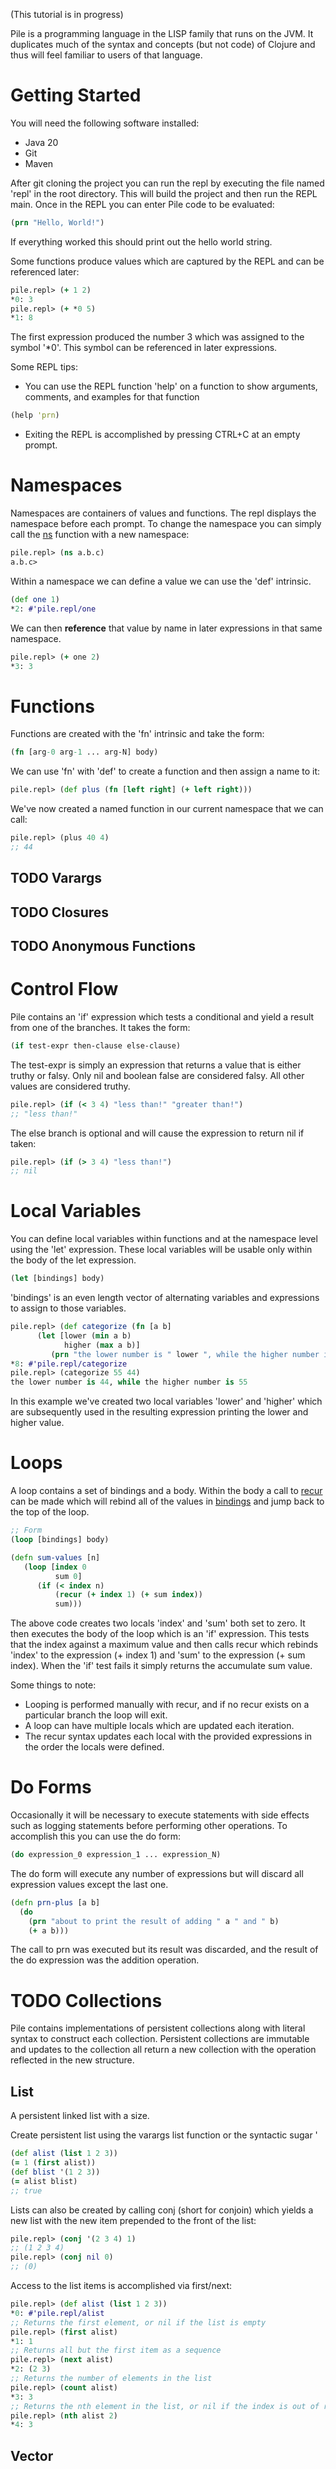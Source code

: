 #+OPTIONS: toc:nil
(This tutorial is in progress)

Pile is a programming language in the LISP family that runs on the JVM. It duplicates much of the syntax and concepts (but not code) of Clojure and thus will feel familiar to users of that language. 

#+Toc: headlines 2

* Getting Started

You will need the following software installed:

- Java 20
- Git
- Maven

After git cloning the project you can run the repl by executing the file named 'repl' in the root directory. This will build the project and then run the REPL main. Once in the REPL you can enter Pile code to be evaluated:

#+begin_src clojure :eval no
(prn "Hello, World!")
#+end_src

If everything worked this should print out the hello world string.

Some functions produce values which are captured by the REPL and can be referenced later:

#+begin_src clojure :eval no
pile.repl> (+ 1 2)
*0: 3
pile.repl> (+ *0 5)
*1: 8
#+end_src

The first expression produced the number 3 which was assigned to the symbol '*0'. This symbol can be referenced in later expressions.

Some REPL tips:
- You can use the REPL function 'help' on a function to show arguments, comments, and examples for that function

#+begin_src clojure :eval no
(help 'prn)
#+end_src

- Exiting the REPL is accomplished by pressing CTRL+C at an empty prompt.

* Namespaces

Namespaces are containers of values and functions. The repl displays the namespace before each prompt. To change the namespace you can simply call the _ns_ function with a new namespace:

#+begin_src clojure :eval no
pile.repl> (ns a.b.c)
a.b.c>
#+end_src

Within a namespace we can define a value we can use the 'def' intrinsic.

#+begin_src clojure :eval no
(def one 1)
*2: #'pile.repl/one
#+end_src

We can then *reference* that value by name in later expressions in that same namespace.

#+begin_src clojure :eval no
pile.repl> (+ one 2)
*3: 3
#+end_src

* Functions

Functions are created with the 'fn' intrinsic and take the form:

#+begin_src clojure :eval no
(fn [arg-0 arg-1 ... arg-N] body)
#+end_src

We can use 'fn' with 'def' to create a function and then assign a name to it:

#+begin_src clojure :eval no
pile.repl> (def plus (fn [left right] (+ left right)))
#+end_src

We've now created a named function in our current namespace that we can call:

#+begin_src clojure :eval no
pile.repl> (plus 40 4)
;; 44
#+end_src

** TODO Varargs
** TODO Closures
** TODO Anonymous Functions

* Control Flow

Pile contains an 'if' expression which tests a conditional and yield a result from one of the branches. It takes the form:

#+begin_src clojure :eval no
(if test-expr then-clause else-clause)
#+end_src

The test-expr is simply an expression that returns a value that is either truthy or falsy. Only nil and boolean false are considered falsy. All other values are considered truthy.

#+begin_src clojure :eval no
pile.repl> (if (< 3 4) "less than!" "greater than!")
;; "less than!"
#+end_src

The else branch is optional and will cause the expression to return nil if taken:

#+begin_src clojure :eval no
pile.repl> (if (> 3 4) "less than!")
;; nil
#+end_src

* Local Variables

You can define local variables within functions and at the namespace level using the 'let' expression. These local variables will be usable only within the body of the let expression. 

#+begin_src clojure :eval no
(let [bindings] body)
#+end_src

'bindings' is an even length vector of alternating variables and expressions to assign to those variables.

#+begin_src clojure :eval no
pile.repl> (def categorize (fn [a b] 
      (let [lower (min a b)
            higher (max a b)]
         (prn "the lower number is " lower ", while the higher number is " higher))))
*8: #'pile.repl/categorize
pile.repl> (categorize 55 44)
the lower number is 44, while the higher number is 55
#+end_src

In this example we've created two local variables 'lower' and 'higher' which are subsequently used in the resulting expression printing the lower and higher value.

* Loops

A loop contains a set of bindings and a body. Within the body a call to _recur_ can be made which will rebind all of the values in _bindings_ and jump back to the top of the loop.

#+begin_src clojure :eval no
;; Form
(loop [bindings] body)
#+end_src

#+begin_src clojure :eval no
(defn sum-values [n]
   (loop [index 0
          sum 0] 
      (if (< index n)
          (recur (+ index 1) (+ sum index))
          sum)))
#+end_src

The above code creates two locals 'index' and 'sum' both set to zero. It then executes the body of the loop which is an 'if' expression. This tests that the index against a maximum value and then calls recur which rebinds 'index' to the expression (+ index 1) and 'sum' to the expression (+ sum index). When the 'if' test fails it simply returns the accumulate sum value.

Some things to note:
- Looping is performed manually with recur, and if no recur exists on a particular branch the loop will exit.
- A loop can have multiple locals which are updated each iteration.
- The recur syntax updates each local with the provided expressions in the order the locals were defined.
* Do Forms

Occasionally it will be necessary to execute statements with side effects such as logging statements before performing other operations. To accomplish this you can use the do form:

#+begin_src clojure :eval no
(do expression_0 expression_1 ... expression_N)
#+end_src

The do form will execute any number of expressions but will discard all expression values except the last one.

#+begin_src clojure :eval no
(defn prn-plus [a b]
  (do 
    (prn "about to print the result of adding " a " and " b)
    (+ a b)))
#+end_src

The call to prn was executed but its result was discarded, and the result of the do expression was the addition operation.

* TODO Collections

Pile contains implementations of persistent collections along with literal syntax to construct each collection. Persistent collections are immutable and updates to the collection all return a new collection with the operation reflected in the new structure.

** List

A persistent linked list with a size. 

Create persistent list using the varargs list function or the syntactic sugar '

#+begin_src clojure :eval no
(def alist (list 1 2 3))
(= 1 (first alist))
(def blist '(1 2 3))
(= alist blist)
;; true
#+end_src

Lists can also be created by calling conj (short for conjoin) which yields a new list with the new item prepended to the front of the list:

#+begin_src clojure :eval no
pile.repl> (conj '(2 3 4) 1)
;; (1 2 3 4)
pile.repl> (conj nil 0)
;; (0)
#+end_src

Access to the list items is accomplished via first/next:

#+begin_src clojure :eval no
pile.repl> (def alist (list 1 2 3))
*0: #'pile.repl/alist
;; Returns the first element, or nil if the list is empty
pile.repl> (first alist)
*1: 1
;; Returns all but the first item as a sequence
pile.repl> (next alist)
*2: (2 3)
;; Returns the number of elements in the list
pile.repl> (count alist)
*3: 3
;; Returns the nth element in the list, or nil if the index is out of range.
pile.repl> (nth alist 2)
*4: 3
#+end_src

** Vector

Implemented with an tree of arrays. 

Create persistent vectors using the varargs vector function or as a literal with square brackets.

#+begin_src clojure :eval no
pile.repl> (def avec [1 2 3])
*0: #'pile.repl/avec
pile.repl> (def bvec (vector 1 2 3))
*1: #'pile.repl/bvec
pile.repl> (= avec bvec)
*2: true
#+end_src

Vectors can also be created by conjoining elements, however the elements will be added to the end of the collection:

#+begin_src clojure :eval no
pile.repl> (conj [1 2 3] 4)
*0: [1 2 3 4]
#+end_src

Vectors have the same access functions as lists: first/next/count/nth.

** Map

Implemented with a hash array mapped trie with bitfield compression. 

Create maps using the hash-map function or as a literal with curly brackets {}

#+begin_src clojure :eval no
(def amap {:a :b})
(def bmap (hash-map :a :b))
(= amap bmap)
;; true
#+end_src

New elements can be included in the map by either conj'ing a pair or calling assoc with a new key and value.

#+begin_src clojure :eval no
(conj {:a :b :c :d} [:a :z])
;; {:a :z :c :d}
(assoc {:a :b :c :d} :a :z)
;; {:a :z :c :d}
#+end_src

Elements can be accessed from the map using the (get) function.

#+begin_src clojure :eval no
(def amap {:a :b})
(get amap :a)
;; :b
(get amap :z)
;; nil
(get amap :z :if-missing)
;; :if-missing
(contains? amap :a)
;; true
(contains? amap :z)
;; false
#+end_src

** Set

Create sets using the hash-set function or as a literal with a hash and curly brackets #{}

#+begin_src clojure :eval no
(def aset #{1 4 :abcd "pop"})
(def bset (hash-set 1 4 :abcd "pop" ))
(= aset bset)
;; true
#+end_src

You can test set inclusion with the same (contains?) function, which returns a boolean indicating if the item was in the set.

#+begin_src clojure :eval no
(def aset #{1 4 :abcd "pop"})
(contains? aset 4)
;; true
(contains? aset "ma")
;; false

#+end_src

** TODO SortedMap

** TODO SortedSet

** TODO Queue
* DONE Sequences

Sequences form the basis for many operations in the language. Sequences in Pile are persistent and lazy computed.

You can create sequences by calling the (seq ...) function. Sequences can be created from collections, streams or a combination of operations.

Core Sequence functions: 
#+begin_src clojure :eval no
;; Creates a sequence
(seq source)

;; Returns the first element of the sequence, or nil if empty.
(first sequence) 

;; Returns a new sequence with the elements after the first element or nil if that sequence would be empty.
(next sequence) 

;; Returns the nth element in the sequence or nil if the index is greater than the number of elements left.
(nth sequence index) 
#+end_src

Similar to collections you can conjoin an element to a sequence which creates a new sequence with that element as its head.

#+begin_src clojure :eval no
(def s (seq [1 2 3]))
(conj s 0)
;; (0 1 2 3)
#+end_src

** DONE Destructuring

Pile supports both sequential and associative destructuring in multiple forms. Destructuring is simply a succint syntax to unpack a data structure and assign elements to local variables in a method.

*** Sequential Destructuring

Sequential Destructuring can be accomplished by providing a vector of symbols to be bound in place of a single symbol:

#+begin_src clojure :eval no
(def s (seq [1 2 3]))
;; The following methods are equivalent
(defn print-all [sequence]
   (let [first-item (nth sequence 0)
         second-item (nth sequence 1)
         third-item (nth sequence 2)]
     (prn "first item: " first-item)
     (prn "second item: " second-item)
     (prn "third item: " third-item)))
;; 
(defn print-all-dest [[first-item second-item third-item]]
     (prn "first item: " first-item)
     (prn "second item: " second-item)
     (prn "third item: " third-item))

#+end_src

Notice instead of a single method argument 'sequence' we now have a vector of 3 items. The compiler will create a sequence from the provided first method argument and then assign the first/second/third item drawn from that sequence to the respective variables.

This syntax can be used in multiple forms:
- method arguments
- let bindings
- loop bindings

*** Associative Destructuring

Associative Destructuring is like the sequential variant but instead can extract values out of an associative structure like a map.

#+begin_src clojure :eval no
(def mapping {:a 12 :foo "bar"})
;; The following methods are equivalent
(defn print-all [mapping]
   (let [a-item (get mapping :a)
         foo-item (get mapping :foo)]
     (prn "a item: " a-item)
     (prn "foo item: " foo-item)))
;; 
(defn print-all-dest [{a-item :a foo-item :foo]}]
     (prn "a item: " a-item)
     (prn "foo item: " foo-item))

#+end_src

The syntax is a map of symbols to keys in the map. The symbols will be bound to the value of the associated key in the map.

*** Advanced Destructuring

Both forms of this destructuring can be arbitrarly nested and can be mixed:

#+begin_src clojure :eval no
(defn print-details [[{[first-name last-name] :name age :age} car-type]]
   (prn "Firstname: " first-name)
   (prn "Lastname: " last-name)
   (prn "Age: " age)
   (prn "Car type: " car-type))

(print-details [{:name ["John" "Doe"] :age 50} :mustang])

#+end_src

We're sequentially destructuring the single method argument which is a vector into two parts. The first element we associatively destructure expecting keys :name and :age in the map. For the value of :name key we sequentially destructure it assigning the result to the variables first-name and last-name. The value of the :age key is assigned to 'age'. Back at the top level the second element of the vector is assigned to the car-type variable.

* TODO Streams

Pile supports stateful, lazy transformation streams. These operations take a source, a set of transformations and a terminal operation.

#+begin_src clojure :eval no
(stream (range 10) (filter #(> % 5)) (map #(* % 3)) (into []))
;; [18 21 24 27]
#+end_src

We've created a stream from the sequence produced by (range 10) filtered it and collected the results in vector. 

There are no special Pile types that define intermediate/terminal functions. Intermediate functions are simply functions which return a function which accepts a single parameter of a java.util.stream.Stream and returns a java.util.stream.Stream. Terminal functions also create a function which take in a Stream but produce a single value. They can be thought of as any function which matches the following type:

#+begin_src java :eval no
public Function<Stream, Stream> intermediateFunction(...)
public Function<Stream, Object> terminalFunction(...)
#+end_src

Since the implementation uses actual streams they interoperate with Java produced streams easily.

Intermediate Operators: map, filter, reduce, mapcat, take, take-while, drop, drop-while, interpose, enumerate
Terminal Operators: any?, all?, into, foreach, sorted, joining

* Error Handling

** try/catch

Exceptions are handled by a try/catch form:

#+begin_src clojure :eval no
(try
  (expression-to-run)
  (catch ExceptionType e (handler-expression))
  (finally (finally-expression)))
#+end_src

The result of executing this block could be:
- The result of the expression-to-run
- The result of the handler expression of one of the catch blocks (if the expression-to-run threw an exception)
- A propagated exception if the thrown exception was uncaught or one was rethrown in a catch block.

#+begin_src clojure :eval no
(def div (fn [a b]
  (try
    (/ a b)
    (catch java.lang.ArithmeticException e :divide-error)
    (finally (prn "finally block")))))
#+end_src

#+begin_src clojure :eval no
pile.repl> (div 10 2)
finally block
*4: 5
pile.repl> (div 1 0)
finally block
*5: :divide-error
#+end_src

There can be any number of catch expressions. The finally expression is executed but its result is discarded (ie. it is typically just used for a side-effect such as logging or resource cleanup).

** Conditions (beta)

There is preliminary support for a condition system.

#+begin_src clojure :eval no
;; Similar example in the common lisp wiki
(defn recip [v]
  (restart-case 
    (if (= v 0)
    	(error :on-zero)
    	(/ 1.0 v))
    (:return-zero [] 0)
    (:return-value [r] r)
    (:recalc-using [r] (recip r))))

(handler-bind [:on-zero ([] (invoke-restart :return-zero))]
	(recip 5)) 
;; .2   
	
(handler-bind [:on-zero ([] (invoke-restart :return-zero))]
	(recip 0))
;; 0
		
(handler-bind [:on-zero ([] (invoke-restart :return-value 44))]
	(recip 0)) 
;; 44

#+end_src

Condition functions:

#+begin_src clojure :eval no
;; This function wraps a body expression which it runs. The case statements labels are keywords, which can be individually referenced from an invoke-restart function, along with an argument list and body.
(restart-case body & case-statements)


;; This function triggers a lookup for bound handler functions (via handler-bind) of the same keyword type. This can also pass arguments to the bound handler function.
(error error-type & error-args)

;; Binds named handler functions which can be targeted from an error function. Handler names are keywords and can shadow earlier bound handlers.
(handler-bind bindings & body)

;; This function transfers control to a non-local named restart case and is typically called from within a bound handler function.
(invoke-restart restart-case-name & args)
#+end_src

* Pattern Matching

** case

Pattern matching on constants can be made with the case expression. This is similar to a switch statement in Java.

#+begin_src clojure :eval no
(defn c [a] 
    (case a 
          :one "one" 
          2 "two" 
          :other))
#+end_src

Case expressions take:
- an expression to test
- pairs of constant/expressions to match against and run
- (optionally) a single final expression if none match.

#+begin_src clojure :eval no
pile.repl> (c 5)
*9: :other
pile.repl> (c 2)
*10: "two"
pile.repl> (c :one)
*11: "one"
#+end_src

If no single final expression is present and the case statement doesn't match then the statement will throw an IllegalArgumentException.

** cond

For a more general matching method cond can be used which uses predicates to match instead of constants. 

#+begin_src clojure :eval no
(defn c [a] (cond (= a 12) "Is 12" 
                  (string? a) "A String instead" 
                  :else "None of these things"))
#+end_src

Each predicate is evaluated in order and the first truthy result will cause the case to return the associated expression.

#+begin_src clojure :eval no
*12: #'pile.repl/c
pile.repl> (c "some string")
*13: "A String instead"
pile.repl> (c 55)
*14: "None of these things"
pile.repl> (c 12)
*15: "Is 12"
#+end_src

By convention, an :else is used as a default/catch-all last expression since the keyword is always truthy (as is any expression that is not nil or false).

* TODO Polymorphism

** Generic Methods

** Multimethods

* TODO Macros
* TODO Java Interop

** TODO Java Functions 

Using the :: sugar

** TODO Type Creation

** TODO Dot Operator

Pile also supports the dot operator '.' with the same syntax as Clojure.

* TODO Concurrency
** Synchronization
** Atoms
** async/await
** Channels
   
* TODO Syntax

This section can be read just as reference if some piece of syntax in the other sections isn't clear.

** TODO Datatypes

*** S-expression

*** Symbol

*** Number

*** Char

*** Boolean

*** Keyword

A keyword starts with a ':' followed by an (optional) namespace and name. If a namespace exists it will be separated by a '/'. The following are examples of keywords:

- :a
- :foobar
- :scope/field

The last example contains both a namespace 'scope' with a name 'field'. 

Keywords also serve as functions looking up their own mapped value in associative types:

#+begin_src clojure :eval no
pile.repl> (:a {:a :b, :c :d})
;; :b
#+end_src

*** Null

*** String

*** Vector

*** Map

*** Set

** TODO Syntactic Sugar
** TODO Literals

The language contains several literals:

*** TODO Number

Numbers begin with a numeric character 0-9 or a '-'. Non-decimal types are always parsed as integers, and decimal types are always parsed as doubles.

Numbers may end with a suffix character which will govern the resulting type of the literal:

| Suffix | Type       |
|--------+------------|
| N      | BigInteger |
| b      | BigDecimal |
| L      | Long       |
| f      | Float      |
| d      | Double     |

*** List

*** Vector

A vector is a persistent list of values. Vectors also have literal syntax using square brackets

#+begin_src clojure :eval no
[1 2 3]
#+end_src

Above is a vector of 3 numbers. 

Vector literals of [[*Symbol][symbols]] are often used as argument lists to functions and binding lists for 'let'.

*** Map

*** String

Strings are enclosed in double quotes or triple double quotes:

#+begin_src clojure :eval no
"A string"
#+end_src

#+begin_src clojure :eval no
"""
A longer string
"""
#+end_src

Triple quoted strings start with three double quotes followed by a newline. Additionally, any leading whitespace in the body of the string on any line is stripped.

Strings support the following escape sequences starting with a backslash '\'"

| \t | Tab             |
| \n | New line        |
| \r | Carriage return |
| \b | Backspace       |
| \" | Double Quote    |
| \' | Single Quote    |

Strings also support unicode escape sequences of the form '\uNNNN' where NNNN is a hex representation of a unicode code point. 
** TODO Expressions

An expression is a piece of syntax that logically returns a value.

#+begin_src clojure :eval no
;; Returns a boolean value true
(< 1 2)
#+end_src

#+begin_src clojure :eval no
;; Returns a number 3
(+ 1 2)
#+end_src

#+begin_src clojure :eval no
;; Returns a string
(str "Life is better " "together")
#+end_src


